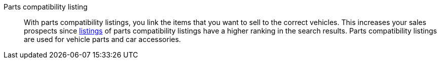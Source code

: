 [#parts-compatibility-listing]
Parts compatibility listing:: With parts compatibility listings, you link the items that you want to sell to the correct vehicles. This increases your sales prospects since <<#listing, listings>> of parts compatibility listings have a higher ranking in the search results. Parts compatibility listings are used for vehicle parts and car accessories.